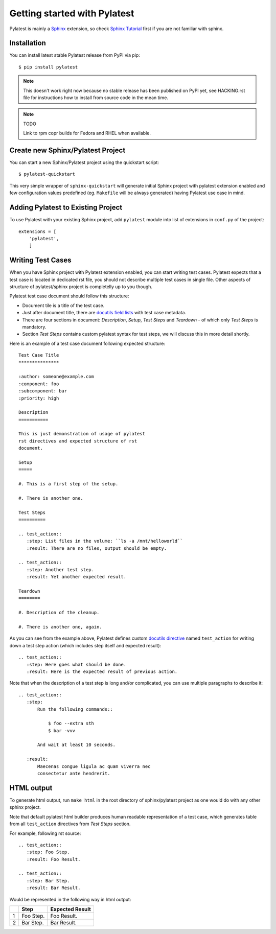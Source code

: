 .. _quickstart:

===============================
 Getting started with Pylatest
===============================

Pylatest is mainly a Sphinx_ extension, so check `Sphinx Tutorial`_ first if
you are not familiar with sphinx.


Installation
============

You can install latest stable Pylatest release from PyPI via pip::

    $ pip install pylatest

.. note::

    This doesn't work right now because no stable release has been published
    on PyPI yet, see HACKING.rst file for instructions how to install from
    source code in the mean time.

.. note:: TODO

    Link to rpm copr builds for Fedora and RHEL when available.


Create new Sphinx/Pylatest Project
==================================

You can start a new Sphinx/Pylatest project using the quickstart script::

    $ pylatest-quickstart

This very simple wrapper of ``sphinx-quickstart`` will generate initial Sphinx
project with pylatest extension enabled and few configuration values predefined
(eg. ``Makefile`` will be always generated) having Pylatest use case in mind.


Adding Pylatest to Existing Project
===================================

To use Pylatest with your existing Sphinx project, add ``pylatest``
module into list of extensions in ``conf.py`` of the project::

    extensions = [
        'pylatest',
        ]


Writing Test Cases
==================

When you have Sphinx project with Pylatest extension enabled, you can start
writing test cases. Pylatest expects that a test case is located in dedicated
rst file, you should not describe multiple test cases in single file. Other
aspects of structure of pylatest/sphinx project is completelly up to you
though.

Pylatest test case document should follow this structure:

* Document tile is a title of the test case.
* Just after document title, there are `docutils field lists`_ with test case
  metadata.
* There are four sections in document: *Description*, *Setup*, *Test Steps*
  and *Teardown* - of which only *Test Steps* is mandatory.
* Section *Test Steps* contains custom pylatest syntax for test steps, we
  will discuss this in more detail shortly.

Here is an example of a test case document following expected structure::

    Test Case Title
    ***************

    :author: someone@example.com
    :component: foo
    :subcomponent: bar
    :priority: high

    Description
    ===========

    This is just demonstration of usage of pylatest
    rst directives and expected structure of rst
    document.

    Setup
    =====

    #. This is a first step of the setup.

    #. There is another one.

    Test Steps
    ==========

    .. test_action::
       :step: List files in the volume: ``ls -a /mnt/helloworld``
       :result: There are no files, output should be empty.

    .. test_action::
       :step: Another test step.
       :result: Yet another expected result.

    Teardown
    ========

    #. Description of the cleanup.

    #. There is another one, again.


As you can see from the example above, Pylatest defines custom `docutils
directive`_ named ``test_action`` for writing down a test step action (which
includes step itself and expected result)::

    .. test_action::
       :step: Here goes what should be done.
       :result: Here is the expected result of previous action.

Note that when the description of a test step is long and/or complicated, you
can use multiple paragraphs to describe it::

    .. test_action::
       :step:
           Run the following commands::

               $ foo --extra sth
               $ bar -vvv

           And wait at least 10 seconds.

       :result:
           Maecenas congue ligula ac quam viverra nec
           consectetur ante hendrerit.


HTML output
===========

To generate html output, run ``make html`` in the root directory of
sphinx/pylatest project as one would do with any other sphinx project.

Note that default pylatest html builder produces human readable representation
of a test case, which generates table from all ``test_action`` directives from
*Test Steps* section.

For example, following rst source::

    .. test_action::
       :step: Foo Step.
       :result: Foo Result.

    .. test_action::
       :step: Bar Step.
       :result: Bar Result.

Would be represented in the following way in html output:

+---+------------+-----------------+
|   | Step       | Expected Result |
+===+============+=================+
| 1 | Foo Step.  | Foo Result.     |
+---+------------+-----------------+
| 2 | Bar Step.  | Bar Result.     |
+---+------------+-----------------+


.. _Sphinx: http://www.sphinx-doc.org/en/stable/index.html
.. _`Sphinx Tutorial`: http://www.sphinx-doc.org/en/stable/tutorial.html
.. _`docutils field lists`: http://docutils.sourceforge.net/docs/ref/rst/restructuredtext.html#field-lists
.. _`docutils directive`: http://docutils.sourceforge.net/docs/ref/rst/restructuredtext.html#directives
